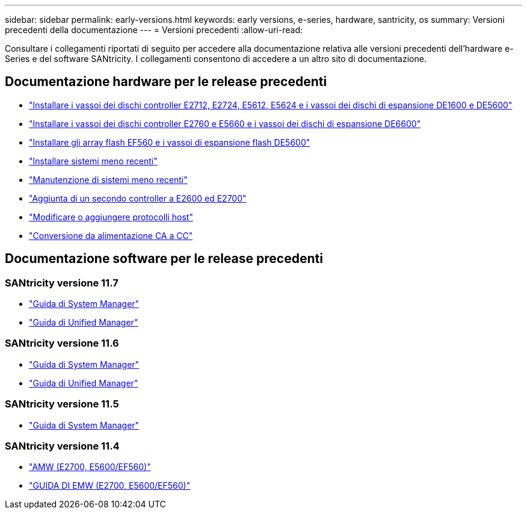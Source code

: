 ---
sidebar: sidebar 
permalink: early-versions.html 
keywords: early versions, e-series, hardware, santricity, os 
summary: Versioni precedenti della documentazione 
---
= Versioni precedenti
:allow-uri-read: 


[role="lead"]
Consultare i collegamenti riportati di seguito per accedere alla documentazione relativa alle versioni precedenti dell'hardware e-Series e del software SANtricity. I collegamenti consentono di accedere a un altro sito di documentazione.



== Documentazione hardware per le release precedenti

* https://library.netapp.com/ecm/ecm_download_file/ECMLP2484026["Installare i vassoi dei dischi controller E2712, E2724, E5612, E5624 e i vassoi dei dischi di espansione DE1600 e DE5600"^]
* https://library.netapp.com/ecm/ecm_download_file/ECMLP2484072["Installare i vassoi dei dischi controller E2760 e E5660 e i vassoi dei dischi di espansione DE6600"^]
* https://library.netapp.com/ecm/ecm_download_file/ECMLP2484108["Installare gli array flash EF560 e i vassoi di espansione flash DE5600"^]
* https://mysupport.netapp.com/info/web/ECMP11392380.html["Installare sistemi meno recenti"^]
* https://mysupport.netapp.com/info/web/ECMP11751516.html["Manutenzione di sistemi meno recenti"^]
* https://mysupport.netapp.com/ecm/ecm_download_file/ECMP1394872["Aggiunta di un secondo controller a E2600 ed E2700"^]
* https://library.netapp.com/ecm/ecm_download_file/ECMLP2353447["Modificare o aggiungere protocolli host"^]
* https://mysupport.netapp.com/ecm/ecm_download_file/ECMP1656638["Conversione da alimentazione CA a CC"^]




== Documentazione software per le release precedenti



=== SANtricity versione 11.7

* https://docs.netapp.com/us-en/e-series-santricity-117/index.html["Guida di System Manager"^]
* https://docs.netapp.com/us-en/e-series-santricity-117/index.html["Guida di Unified Manager"^]




=== SANtricity versione 11.6

* https://docs.netapp.com/us-en/e-series-santricity-116/index.html["Guida di System Manager"^]
* https://docs.netapp.com/us-en/e-series-santricity-116/index.html["Guida di Unified Manager"^]




=== SANtricity versione 11.5

* https://docs.netapp.com/us-en/e-series-santricity-115/index.html["Guida di System Manager"^]




=== SANtricity versione 11.4

* https://mysupport.netapp.com/ecm/ecm_get_file/ECMLP2862590["AMW (E2700, E5600/EF560)"^]
* https://mysupport.netapp.com/ecm/ecm_get_file/ECMLP2862588["GUIDA DI EMW (E2700, E5600/EF560)"^]

